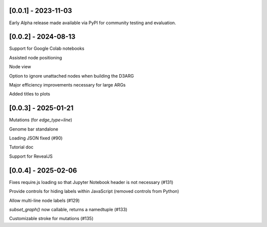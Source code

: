--------------------
[0.0.1] - 2023-11-03
--------------------

Early Alpha release made available via PyPI for community testing and evaluation.

--------------------
[0.0.2] - 2024-08-13
--------------------

Support for Google Colab notebooks

Assisted node positioning

Node view

Option to ignore unattached nodes when building the D3ARG

Major efficiency improvements necessary for large ARGs

Added titles to plots

--------------------
[0.0.3] - 2025-01-21
--------------------

Mutations (for `edge_type=line`)

Genome bar standalone

Loading JSON fixed (#90)

Tutorial doc

Support for RevealJS


--------------------
[0.0.4] - 2025-02-06
--------------------

Fixes require.js loading so that Jupyter Notebook header is not necessary (#131)

Provide controls for hiding labels within JavaScript (removed controls from Python)

Allow multi-line node labels (#129)

`subset_graph()` now callable, returns a namedtuple (#133)

Customizable stroke for mutations (#135)
